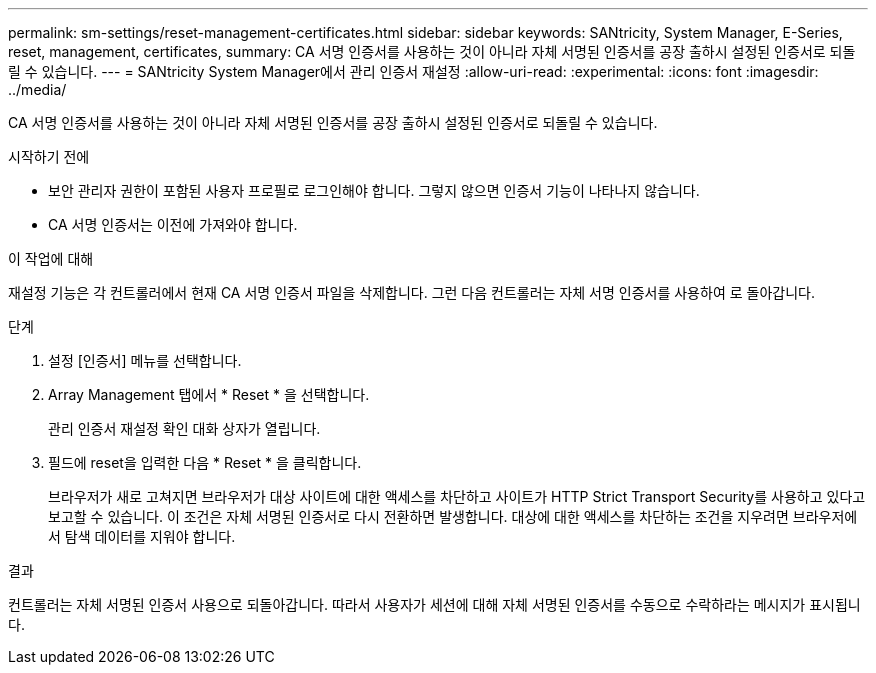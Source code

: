 ---
permalink: sm-settings/reset-management-certificates.html 
sidebar: sidebar 
keywords: SANtricity, System Manager, E-Series, reset, management, certificates, 
summary: CA 서명 인증서를 사용하는 것이 아니라 자체 서명된 인증서를 공장 출하시 설정된 인증서로 되돌릴 수 있습니다. 
---
= SANtricity System Manager에서 관리 인증서 재설정
:allow-uri-read: 
:experimental: 
:icons: font
:imagesdir: ../media/


[role="lead"]
CA 서명 인증서를 사용하는 것이 아니라 자체 서명된 인증서를 공장 출하시 설정된 인증서로 되돌릴 수 있습니다.

.시작하기 전에
* 보안 관리자 권한이 포함된 사용자 프로필로 로그인해야 합니다. 그렇지 않으면 인증서 기능이 나타나지 않습니다.
* CA 서명 인증서는 이전에 가져와야 합니다.


.이 작업에 대해
재설정 기능은 각 컨트롤러에서 현재 CA 서명 인증서 파일을 삭제합니다. 그런 다음 컨트롤러는 자체 서명 인증서를 사용하여 로 돌아갑니다.

.단계
. 설정 [인증서] 메뉴를 선택합니다.
. Array Management 탭에서 * Reset * 을 선택합니다.
+
관리 인증서 재설정 확인 대화 상자가 열립니다.

. 필드에 reset을 입력한 다음 * Reset * 을 클릭합니다.
+
브라우저가 새로 고쳐지면 브라우저가 대상 사이트에 대한 액세스를 차단하고 사이트가 HTTP Strict Transport Security를 사용하고 있다고 보고할 수 있습니다. 이 조건은 자체 서명된 인증서로 다시 전환하면 발생합니다. 대상에 대한 액세스를 차단하는 조건을 지우려면 브라우저에서 탐색 데이터를 지워야 합니다.



.결과
컨트롤러는 자체 서명된 인증서 사용으로 되돌아갑니다. 따라서 사용자가 세션에 대해 자체 서명된 인증서를 수동으로 수락하라는 메시지가 표시됩니다.
